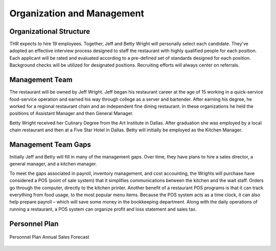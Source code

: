 Organization and Management 
***************************

Organizational Structure
========================

THR expects to hire 19 employees.  Together, Jeff and Betty Wright will personally select each candidate.   They’ve adopted an effective interview process designed to staff the restaurant with highly qualified people for each position.  Each applicant will be rated and evaluated according to a pre-defined set of standards designed for each position.  Background checks will be utilized for designated positions. Recruiting efforts will always center on referrals. 

Management Team
================
The restaurant will be owned by Jeff Wright.  Jeff began his restaurant career at the age of 15 working in a quick-service food-service operation and earned his way through college as a server and bartender.  After earning his degree, he worked for a regional restaurant chain and an independent fine dining restaurant.  In these organizations he held the positions of Assistant Manager and then General Manager.

Betty Wright received her Culinary Degree from the Art Institute in Dallas.  After graduation she was employed by a local chain restaurant and then at a Five Star Hotel in Dallas.  Betty will initially be employed as the Kitchen Manager.  

Management Team Gaps
====================

Initially Jeff and Betty will fill in many of the management gaps.  Over time, they have plans to hire a sales director, a general manager, and a kitchen manager.

To meet the gaps associated in payroll, inventory management, and cost accounting, the Wrights will purchase have considered a POS (point of sale system) that it simplifies communications between the kitchen and the wait staff. Orders go through the computer, directly to the kitchen printer.  Another benefit of a restaurant POS programs is that it can track everything from food usage, to the most popular menu items. Because the POS system acts as a time clock, it can also help prepare payroll – which will save some money in the bookkeeping department.  Along with the daily operations of running a restaurant, a POS system can organize profit and loss statement and sales tax. 

Personnel Plan
===============

.. figure::  images/personnelPlan.jpg
   :align:   center

   Personnel Plan Annual Sales Forecast
